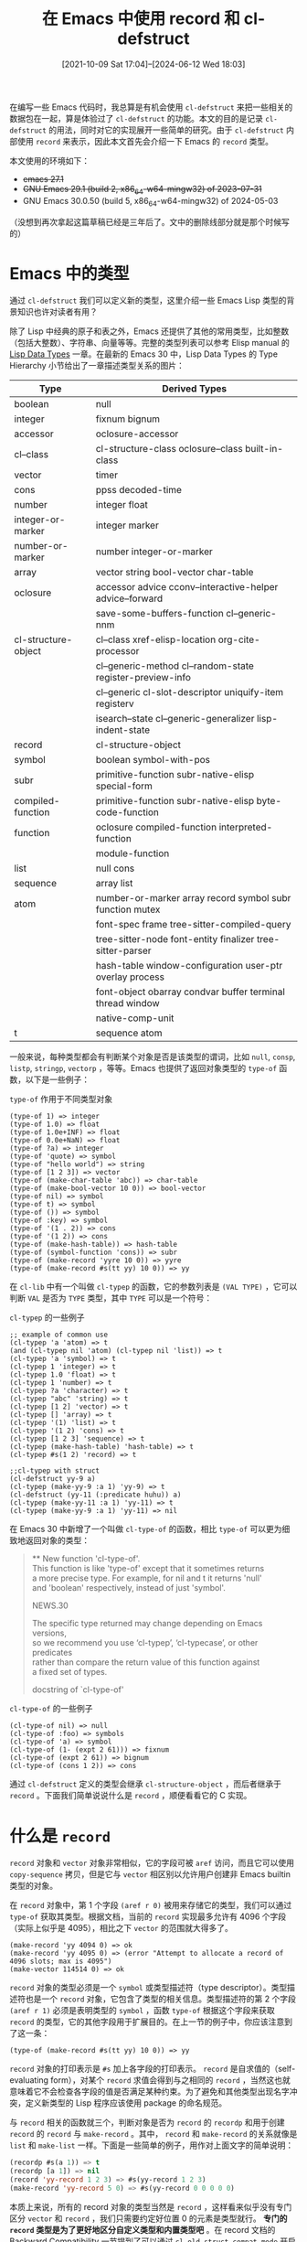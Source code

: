 #+TITLE: 在 Emacs 中使用 record 和 cl-defstruct
#+DATE: [2021-10-09 Sat 17:04]--[2024-06-12 Wed 18:03]
#+FILETAGS: elisp
#+DESCRIPTION: 本文介绍了如何在 emacs 中定义和使用结构，并对其内部实现进行了简单的分析
#+TMP: 0

# [[https://www.pixiv.net/artworks/45875972][file:dev/0.jpg]]

在编写一些 Emacs 代码时，我总算是有机会使用 =cl-defstruct= 来把一些相关的数据包在一起，算是体验过了 =cl-defstruct= 的功能。本文的目的是记录 =cl-defstruct= 的用法，同时对它的实现展开一些简单的研究。由于 =cl-defstruct= 内部使用 =record= 来表示，因此本文首先会介绍一下 Emacs 的 =record= 类型。

本文使用的环境如下：

- +emacs 27.1+
- +GNU Emacs 29.1 (build 2, x86_64-w64-mingw32) of 2023-07-31+
- GNU Emacs 30.0.50 (build 5, x86_64-w64-mingw32) of 2024-05-03

（没想到再次拿起这篇草稿已经是三年后了。文中的删除线部分就是那个时候写的）

* Emacs 中的类型

通过 =cl-defstruct= 我们可以定义新的类型，这里介绍一些 Emacs Lisp 类型的背景知识也许对读者有用？

除了 Lisp 中经典的原子和表之外，Emacs 还提供了其他的常用类型，比如整数（包括大整数）、字符串、向量等等。完整的类型列表可以参考 Elisp manual 的 [[https://www.gnu.org/software/emacs/manual/html_node/elisp/Lisp-Data-Types.html][Lisp Data Types]] 一章。在最新的 Emacs 30 中，Lisp Data Types 的 Type Hierarchy 小节给出了一章描述类型关系的图片：

:elisp_type_hierarchy:
#+attr_html: :class data
| Type                | Derived Types                                             |
|---------------------+-----------------------------------------------------------|
| boolean             | null                                                      |
| integer             | fixnum bignum                                             |
| accessor            | oclosure-accessor                                         |
| cl--class           | cl-structure-class oclosure--class built-in-class         |
| vector              | timer                                                     |
| cons                | ppss decoded-time                                         |
| number              | integer float                                             |
| integer-or-marker   | integer marker                                            |
| number-or-marker    | number integer-or-marker                                  |
| array               | vector string bool-vector char-table                      |
| oclosure            | accessor advice cconv--interactive-helper advice--forward |
|                     | save-some-buffers-function cl--generic-nnm                |
| cl-structure-object | cl--class xref-elisp-location org-cite-processor          |
|                     | cl--generic-method cl--random-state register-preview-info |
|                     | cl--generic cl-slot-descriptor uniquify-item registerv    |
|                     | isearch--state cl--generic-generalizer lisp-indent-state  |
| record              | cl-structure-object                                       |
| symbol              | boolean symbol-with-pos                                   |
| subr                | primitive-function subr-native-elisp special-form         |
| compiled-function   | primitive-function subr-native-elisp byte-code-function   |
| function            | oclosure compiled-function interpreted-function           |
|                     | module-function                                           |
| list                | null cons                                                 |
| sequence            | array list                                                |
| atom                | number-or-marker array record symbol subr function mutex  |
|                     | font-spec frame tree-sitter-compiled-query                |
|                     | tree-sitter-node font-entity finalizer tree-sitter-parser |
|                     | hash-table window-configuration user-ptr overlay process  |
|                     | font-object obarray condvar buffer terminal thread window |
|                     | native-comp-unit                                          |
| t                   | sequence atom                                             |
:end:

[[./1.jpg]]

一般来说，每种类型都会有判断某个对象是否是该类型的谓词，比如 =null=, =consp=, =listp=, =stringp=, =vectorp= ，等等。Emacs 也提供了返回对象类型的 =type-of= 函数，以下是一些例子：

#+caption: =type-of= 作用于不同类型对象
#+begin_src elisp
  (type-of 1) => integer
  (type-of 1.0) => float
  (type-of 1.0e+INF) => float
  (type-of 0.0e+NaN) => float
  (type-of ?a) => integer
  (type-of 'quote) => symbol
  (type-of "hello world") => string
  (type-of [1 2 3]) => vector
  (type-of (make-char-table 'abc)) => char-table
  (type-of (make-bool-vector 10 0)) => bool-vector
  (type-of nil) => symbol
  (type-of t) => symbol
  (type-of ()) => symbol
  (type-of :key) => symbol
  (type-of '(1 . 2)) => cons
  (type-of '(1 2)) => cons
  (type-of (make-hash-table)) => hash-table
  (type-of (symbol-function 'cons)) => subr
  (type-of (make-record 'yyre 10 0)) => yyre
  (type-of (make-record #s(tt yy) 10 0)) => yy
#+end_src

在 =cl-lib= 中有一个叫做 =cl-typep= 的函数，它的参数列表是 =(VAL TYPE)= ，它可以判断 =VAL= 是否为 =TYPE= 类型，其中 =TYPE= 可以是一个符号：

#+caption: =cl-typep= 的一些例子
#+begin_src elisp
  ;; example of common use
  (cl-typep 'a 'atom) => t
  (and (cl-typep nil 'atom) (cl-typep nil 'list)) => t
  (cl-typep 'a 'symbol) => t
  (cl-typep 1 'integer) => t
  (cl-typep 1.0 'float) => t
  (cl-typep 1 'number) => t
  (cl-typep ?a 'character) => t
  (cl-typep "abc" 'string) => t
  (cl-typep [1 2] 'vector) => t
  (cl-typep [] 'array) => t
  (cl-typep '(1) 'list) => t
  (cl-typep '(1 2) 'cons) => t
  (cl-typep [1 2 3] 'sequence) => t
  (cl-typep (make-hash-table) 'hash-table) => t
  (cl-typep #s(1 2) 'record) => t

  ;;cl-typep with struct
  (cl-defstruct yy-9 a)
  (cl-typep (make-yy-9 :a 1) 'yy-9) => t
  (cl-defstruct (yy-11 (:predicate huhu)) a)
  (cl-typep (make-yy-11 :a 1) 'yy-11) => t
  (cl-typep (make-yy-9 :a 1) 'yy-11) => nil
#+end_src

在 Emacs 30 中新增了一个叫做 =cl-type-of= 的函数，相比 =type-of= 可以更为细致地返回对象的类型：

#+begin_quote
 ** New function 'cl-type-of'. \\
This function is like 'type-of' except that it sometimes returns \\
a more precise type.  For example, for nil and t it returns 'null' \\
and 'boolean' respectively, instead of just 'symbol'.

NEWS.30

The specific type returned may change depending on Emacs versions, \\
so we recommend you use ‘cl-typep’, ‘cl-typecase’, or other predicates \\
rather than compare the return value of this function against \\
a fixed set of types.

docstring of `cl-type-of'
#+end_quote

#+caption: =cl-type-of= 的一些例子
#+begin_src elisp
  (cl-type-of nil) => null
  (cl-type-of :foo) => symbols
  (cl-type-of 'a) => symbol
  (cl-type-of (1- (expt 2 61))) => fixnum
  (cl-type-of (expt 2 61)) => bignum
  (cl-type-of (cons 1 2)) => cons
#+end_src

通过 =cl-defstruct= 定义的类型会继承 =cl-structure-object= ，而后者继承于 =record= 。下面我们简单说说什么是 =record= ，顺便看看它的 C 实现。

* 什么是 =record=

=record= 对象和 =vector= 对象非常相似，它的字段可被 =aref= 访问，而且它可以使用 =copy-sequence= 拷贝，但是它与 =vector= 相区别以允许用户创建非 Emacs builtin 类型的对象。

在 =record= 对象中，第 1 个字段 =(aref r 0)= 被用来存储它的类型，我们可以通过 =type-of= 获取其类型。根据文档，当前的 =record= 实现最多允许有 4096 个字段（实际上似乎是 4095），相比之下 =vector= 的范围就大得多了。

#+begin_src elisp
  (make-record 'yy 4094 0) => ok
  (make-record 'yy 4095 0) => (error "Attempt to allocate a record of 4096 slots; max is 4095")
  (make-vector 114514 0) => ok
#+end_src

=record= 对象的类型必须是一个 =symbol= 或类型描述符（type descriptor）。类型描述符也是一个 =record= 对象，它包含了类型的相关信息。类型描述符的第 2 个字段 =(aref r 1)= 必须是表明类型的 =symbol= ，函数 =type-of= 根据这个字段来获取 =record= 的类型，它的其他字段用于扩展目的。在上一节的例子中，你应该注意到了这一条：

#+begin_src elisp
  (type-of (make-record #s(tt yy) 10 0)) => yy
#+end_src

=record= 对象的打印表示是 =#s= 加上各字段的打印表示。 =record= 是自求值的（self-evaluating form），对某个 =record= 求值会得到与之相同的 =record= ，当然这也就意味着它不会检查各字段的值是否满足某种约束。为了避免和其他类型出现名字冲突，定义新类型的 Lisp 程序应该使用 package 的命名规范。

与 =record= 相关的函数就三个，判断对象是否为 =record= 的 =recordp= 和用于创建 =record= 的 =record= 与 =make-record= 。其中， =record= 和 =make-record= 的关系就像是 =list= 和 =make-list= 一样。下面是一些简单的例子，用作对上面文字的简单说明：

#+BEGIN_SRC emacs-lisp
(recordp #s(a 1)) => t
(recordp [a 1]) => nil
(record 'yy-record 1 2 3) => #s(yy-record 1 2 3)
(make-record 'yy-record 5 0) => #s(yy-record 0 0 0 0 0)
#+END_SRC

本质上来说，所有的 record 对象的类型当然是 =record= ，这样看来似乎没有专门区分 =vector= 和 =record= ，我们只需要约定好位置 0 的元素是类型就行。 *专门的 =record= 类型是为了更好地区分自定义类型和内置类型吧* 。在 record 文档的 Backward Compatibility 一节提到了可以通过 =cl-old-struct-compat-mode= 开启一种兼容模式，这也说明之前的 =cl-defstruct= 使用的内部数据结构可能就是 =vector= 。

** =record= 的 C 实现

如果你熟悉 Emacs 源代码中的 lisp.h 的话，你应该会知道 Emacs Lisp 底层就这几种类型（以及 lisp.h 中的 =Lisp_Type= 枚举类型定义）：

#+begin_src c
  /* Lisp_Object tagging scheme:
	  Tag location
     Upper bits  Lower bits  Type        Payload
     000.......  .......000  symbol      offset from lispsym to struct Lisp_Symbol
     001.......  .......001  unused
     01........  ........10  fixnum      signed integer of FIXNUM_BITS
     110.......  .......011  cons        pointer to struct Lisp_Cons
     100.......  .......100  string      pointer to struct Lisp_String
     101.......  .......101  vectorlike  pointer to union vectorlike_header
     111.......  .......111  float       pointer to struct Lisp_Float  */
#+end_src

=record= 类型自然属于其中的 =vectorlike= ， =make-record= 的定义也可以佐证这一点：

#+begin_src c
  // alloc.c
  DEFUN ("make-record", Fmake_record, Smake_record, 3, 3, 0,
	 doc: /* Create a new record.
  TYPE is its type as returned by `type-of'; it should be either a
  symbol or a type descriptor.  SLOTS is the number of non-type slots,
  each initialized to INIT.  */)
    (Lisp_Object type, Lisp_Object slots, Lisp_Object init)
  {
    CHECK_FIXNAT (slots);
    EMACS_INT size = XFIXNAT (slots) + 1;
    struct Lisp_Vector *p = allocate_record (size);
    p->contents[0] = type;
    for (ptrdiff_t i = 1; i < size; i++)
      p->contents[i] = init;
    return make_lisp_ptr (p, Lisp_Vectorlike);
  }
#+end_src

在调用 =allocate_record= 为 =record= 分配对象时，如果大小超过了 =PSEUDOVECTOR_SIZE_MASK= 就会出现 =error= ，而 =PSEUDOVECTOR_SIZE_MASK= 的值是 4095。在调用的最后，它通过 =XSETPVECTYPE= 设置向量类型为 =PVEC_RECORD= ：（其他的向量类型可以参考 lisp.h 中的 =pvec_type= 枚举类型）

#+begin_src c
  // lisp.h enum More_Lisp_Bits
  PSEUDOVECTOR_SIZE_BITS = 12;
  PSEUDOVECTOR_SIZE_MASK = (1 << PSEUDOVECTOR_SIZE_BITS) - 1;

  // alloc.c
  static struct Lisp_Vector *
  allocate_record (EMACS_INT count)
  {
    if (count > PSEUDOVECTOR_SIZE_MASK)
      error ("Attempt to allocate a record of %"pI"d slots; max is %d",
	     count, PSEUDOVECTOR_SIZE_MASK);
    struct Lisp_Vector *p = allocate_vectorlike (count, false);
    p->header.size = count;
    XSETPVECTYPE (p, PVEC_RECORD);
    return p;
  }
#+end_src

=record= 和 =recordp= 的定义如下，我觉得没必要做过多解释了：

#+begin_src c
  DEFUN ("record", Frecord, Srecord, 1, MANY, 0,
	 doc: /* Create a new record.
  TYPE is its type as returned by `type-of'; it should be either a
  symbol or a type descriptor.  SLOTS is used to initialize the record
  slots with shallow copies of the arguments.
  usage: (record TYPE &rest SLOTS) */)
    (ptrdiff_t nargs, Lisp_Object *args)
  {
    struct Lisp_Vector *p = allocate_record (nargs);
    memcpy (p->contents, args, nargs * sizeof *args);
    return make_lisp_ptr (p, Lisp_Vectorlike);
  }

  DEFUN ("recordp", Frecordp, Srecordp, 1, 1, 0,
	 doc: /* Return t if OBJECT is a record.  */)
    (Lisp_Object object)
  {
    if (RECORDP (object))
      return Qt;
    return Qnil;
  }

  INLINE bool
  RECORDP (Lisp_Object a)
  {
    return PSEUDOVECTORP (a, PVEC_RECORD);
  }
#+end_src

* 如何使用 =cl-defstruct=

（在 r6rs 中有一个叫做 =define-record-type= 的宏（或者说 syntax extension）和 =cl-defstruct= 很像，它大概也是受到了 CL 的影响。 =define-record-type= 最早出现在 SRFI9[fn::https://srfi.schemers.org/srfi-9/]中。）

某种意义上来说， =cl-defstruct= 就是不带类型的 C 结构，比如我们可以使用以下代码来定义一个三维向量结构：

#+begin_src elisp
  (cl-defstruct yy-vec3 x y z)
#+end_src

在对以上代码求值后， =cl-defstruct= 会为我们生成构造函数，拷贝函数，谓词和 getter/setter（通过 =setf= ）。就 =yy-vec3= 这个 =struct= 来说，我们可以得到以下函数：

- =(make-yy-vec3 &key x y z)= ，返回一个类型为 =yy-vec3= 的 =record= 对象
- =(copy-yy-vec3 arg)= ，返回一个 =yy-vec3= 对象的副本，使用 =copy-sequence=
- =(yy-vec3-p cl-x)= ，判断参数是否为类型为 =yy-vec3= 的对象
- =(yy-vec3-[xyz] cl-x)=, =yy-vec3= 的 3 个 getter 函数
- =(setf (yy-vec3-[xyz] var) val)= ，自动生成的 =setf= =gv-setter=

对于这个结构，以下代码使用了上面自动生成的函数：

#+begin_src elisp
  (defun yy-vec (x y z)
    (make-yy-vec3 :x x :y y :z z))

  (defun yy-dot (v1 v2)
    (let ((x1 (yy-vec3-x v1)) (x2 (yy-vec3-x v2))
	  (y1 (yy-vec3-y v1)) (y2 (yy-vec3-y v2))
	  (z1 (yy-vec3-z v1)) (z2 (yy-vec3-z v2)))
      (+ (* x1 x2) (* y1 y2) (* z1 z2))))

  (defun yy-scale-inplace (v1 s)
    (setf (yy-vec3-x v1) (* s (yy-vec3-x v1)))
    (setf (yy-vec3-y v1) (* s (yy-vec3-y v1)))
    (setf (yy-vec3-z v1) (* s (yy-vec3-z v1))))
#+end_src

考虑到包里面的所有函数都被建议使用包名作为前缀， =cl-defstruct= 生成的函数也不能例外，我们可以通过 =:constructor= 来指定构造函数名；如果成员中有一个名字为 =p= 就与谓词名冲突了，我们可以通过 =:predicate= 指定谓词的名字；如果不想让 =getter= 函数使用包名加上 =-= 作为前缀，我们可以通过 =:conc-name= 来指定 =getter= 的前缀名；如果我们不想使用默认的 =copy-{name}= 作为拷贝函数，可以通过 =:copier= 指定一个名字，或者指定 =nil= 表示不生成拷贝函数：

#+begin_src elisp
  (cl-defstruct (yy-vec3 (:conc-name yy-vec3--)
			 (:constructor yy-vec3--make)
			 (:predicate yy-vec3p)
			 (:copier nil))
    x y z)
#+end_src

除了能够为整个结构指定属性，结构中的每个字段也可以指定一些属性，这包括：

- =:read-only= ，字段是否只读，若为非 =nil= 值则不为该字段生成 =setf= 的 =gv-setter=
- =:documentation= ，为字段指定 docstring
- =:type= ，指定字段的类型，但没有实际作用，只会显示在文档中

如果要指定这些属性，那我们也需要为各字段提供一个默认值：

#+begin_src elisp
  (cl-defstruct (yy-vec3 (:conc-name yy-vec3--)
			 (:constructor yy-vec3--make)
			 (:predicate yy-vec3p))
    (x 0.0 :type number :documentation "x value of vector")
    (y 0.0 :type number :documentation "y value of vector")
    (z 0.0 :type number :documentation "z value of vector"))
#+end_src

通过上面的代码，我们可以在 =C-h o yy-vec3= 中看到这样的文档：

[[./2.png]]

就日常使用来说，上面就是我们需要用到的所有东西了，不过如果你读过 =cl-defstruct= 的相关文档的话你会注意到还有许多字段没有提到。当然，本文还是会继续介绍下去，虽然实际使用中可能一点也用不上（笑）。

最后，读者可以试试以下代码，应该会陷入一个可通过 =C-g= 退出的死循环：

#+begin_src elisp
(cl-defstruct yy-test p)
#+end_src

** 结构的可用选项

以下内容来自 cl-lib 文档的 [[https://www.gnu.org/software/emacs/manual/html_node/cl/Structures.html][Structures]] 一章。

*** =:conc-name=

=:conc-name= 可以用来指定字段访问函数的前缀名，它是一个 =symbol= 。默认的前缀名是结构的名字加上一个 hyphen =-= 。如果指定这个选项为 =nil= ，那么访问函数的名字就是字段名，这样很容易造成名字冲突。

#+caption: 分别指定不同于结构名的前缀，和指定空前缀
#+BEGIN_SRC emacs-lisp
(cl-defstruct (y0 (:conc-name yn-)) a b c)
(yn-a (make-y0 :a 1)) => 1

(cl-defstruct (y1 (:conc-name nil)) y1-a y1-b y1-c)
(y1-a (make-y1 :y1-a 1)) => 1
#+END_SRC

虽然关键字的 =value cell= 总是指向它自己，但它的 =function cell= 可以为其他的值，因此在 =:conc-name= 中指定关键字也是可以的：

#+begin_src elisp
  (cl-defstruct (y2 (:conc-name :hello-)) a b c)
  (:hello-a (make-y2 :a 1)) => 1

  (symbol-function :hello-a) =>
  (lambda (cl-x)
    "Access slot \"a\" of `y2' struct CL-X."
    (progn (or (progn (and (memq (type-of cl-x) cl-struct-y2-tags) t))
	       (signal 'wrong-type-argument (list 'y2 cl-x)))
	   (aref cl-x 1)))
#+end_src

*** =:constructor=

=:constructor= 用来指定构造函数的名字，它可以多次使用来指定不同的构造函数。它有两种用法：

- 简单的就是 =(:constructor new-name)= ，可以使用 =new-name= 而不是 =make-{structname}= 来作为构造函数名。如果指定 =nil= ，那就不生成默认的构造函数。如果有多个简单形式的 =:constructor= ，则取最后一个来作为构造函数名：
  #+caption: 通过简单参数指定一个或多个构造函数名
  #+begin_src elisp
    (cl-defstruct (y3 (:constructor y3-make)) a b c)
    (y3-make :a 1) => #s(y3 1 nil nil)
    (make-y3 :a 1) => Debugger entered--Lisp error: (void-function make-y3)

    (cl-defstruct (y4 (:constructor y4-make)
		      (:constructor y4-ekam))
      a b)
    (y4-ekam :a 1) => #s(y4 1 nil)
    (y4-make :a 1) => Debugger entered--Lisp error: (void-function y4-make)
  #+end_src

  （可见在这种情况下，只要指定了 =:constructor= 就不会生成默认构造函数）

- 更复杂的用法则是指定构造名和相应的参数表。参数表是 CL 风格的，可用 =&optional=, =&rest=, =&key= 和 =&aux= ，参数表中与字段名字对应的参数的值会赋给对象对应的字段。若字段名没有出现在参数表中，它在对象中的值就是指定的默认值或 =nil= 。若对应于某字段的 =&optional= 或 =&key= 参数被忽略了，字段值就是 =&optional= 或 =&key= 的默认值或字段默认值：

  #+caption: 不同的构造参数列表
  #+begin_src elisp
    (cl-defstruct (y5 (:constructor y5-c1 (a b c))
		      (:constructor y5-c2 (&key a b c))
		      (:constructor y5-c3 (x y z &aux (a x) (b y) (c z)))
		      (:constructor y5-c4 (a &optional (b (+ a 1)) (c 0)))
		      (:constructor y5-c5 (b a &rest c0 &aux (c (car c0)))))
      a b c)

    (make-y5 :a 1 :b 2)    => #s(y5 1 2 nil)
    (y5-c1 1 2 3)          => #s(y5 1 2 3)
    (y5-c2 :a 1 :b 2 :c 3) => #s(y5 1 2 3)
    (y5-c3 1 2 3)          => #s(y5 1 2 3)
    (y5-c4 1)              => #s(y5 1 2 0)
    (y5-c4 1 0)            => #s(y5 1 0 0)
    (y5-c4 1 3 3)          => #s(y5 1 3 3)
    (y5-c5 1 2)            => #s(y5 2 1 nil)
    (y5-c5 1 2 3 4)        => #s(y5 2 1 3)
  #+END_SRC

在上面的例子中你应该注意到了，指定复杂构造名不会取消掉默认的构造名 =make-{name}= ，此时我们需要显式指定 =(:constructor nil)= ：

#+begin_src elisp
  (cl-defstruct (y6 (:constructor nil)
		    (:constructor y6-c0 (x y z)))
    x y z)

  (make-y6 :x 1) => Debugger entered--Lisp error: (void-function make-y6)
  (y6-c0 1 2 3)  => #s(y6 1 2 3)
#+end_src

*** =:copier=

使用 =:copier= 可以为结构指定一个浅拷贝函数名来替换掉默认的 =copy-{name}= ，它们实际上都是 =copy-sequence= 。若指定 =nil= 则不生成默认拷贝函数：

#+caption: 分别指定 =:copier= 为另一名字和 =nil=
#+begin_src elisp
  (cl-defstruct (y7 (:copier y7-copy))
    a b)

  (y7-copy (make-y7 :a 1))   => #s(y7 1 nil)
  (copy-y7 (make-y7 :a 1))   => Debugger entered--Lisp error: (void-function copy-y7)
  (symbol-function 'y7-copy) => copy-sequence

  (cl-defstruct (y8 (:copier nil))
    a)

  (symbol-function 'copy-y8) => nil
#+end_src

*** =:predicate=

使用 =:predicate= 可为结构的谓词指定一个名字，它会替换掉默认的 ={name}-p= 。如果指定 =:predicate= 为 =nil= 则不会生成谓词：

#+caption: 指定 =:predicate= 为某一符号，与指定为 =nil=
#+begin_src elisp
  (cl-defstruct (y9 (:predicate y9p))
    a b)
  (y9p (make-y9 :a 1))          => t
  (cl-typep (make-y9 :a 1) 'y9) => t

  (cl-defstruct (y10 (:predicate nil))
    a b)
  (symbol-function 'y10-p)        => nil
  (cl-typep (make-y10 :a 1) 'y10) => t
#+end_src

+至于 =cl-typep= 是否修改过以支持非默认名字的谓词，我们可以通过观察源代码或检索 commit 历史来了解。文档的更新速度是慢于代码更新速度的，我怀疑部分文档还停留在没有使用 record 作为内部表示的时候。+

虽然文档中提到了 =cl-typep= 仅在结构的默认谓词 ={name}-p= 存在的情况下才能正常工作，因为它只会查找 ={name}-p= 并使用它来判定。但从上面的例子来看，即使取消掉了默认的谓词， =cl-typep= 也能正常工作。这是因为文档过时了（Emacs 29.2 的文档还是过时的），现在即使指定 =:predicate= 为 =nil= ， =cl-defstruct= 也会为我们生成默认的谓词，并添加到类型符号的 =plist= 中。这来自十年前的一条 commit：

- [[https://github.com/emacs-mirror/emacs/commit/864d69a119e50eaabb80076bf13e3a5b0c8815cd][* lisp/emacs-lisp/cl-macs.el (cl-defstruct): Define an internal predicate]]

根据实现来看，谓词函数会被添加到类型符号的 =cl-deftype-satisfies= 属性中：

#+begin_src elisp
  (get 'y9 'cl-deftype-satisfies)  => y9p
  (get 'y10 'cl-deftype-satisfies) => cl--struct-y10-p
#+end_src

=cl-typep= 使用以下代码来获取可能的谓词，并判断对象是否属于该类型：

#+begin_src elisp
  ((and (pred symbolp) type (guard (get type 'cl-deftype-satisfies)))
   (inline-quote (funcall #',(get type 'cl-deftype-satisfies) ,val)))
  ...
#+end_src

*** =:include=

=:include= 提供了一种非常受限的类似 C++ 风格的继承功能，它接受一个结构名作为父结构，生成的结构会继承父结构的所有字段，可以视为父结构的一种“特化”。父结构的谓词和访问函数可以接受子结构作为参数，但是反过来则不行，以下例子直接来自文档：

#+caption: “父类” =person= 和“子类” =astronaut=
#+begin_src elisp
  (cl-defstruct person first-name (age 0) sex)
  ⇒ person
  (cl-defstruct (astronaut (:include person (age 45)))
    helmet-size
    (favorite-beverage 'tang))
  ⇒ astronaut

  (setq joe (make-person :first-name "Joe"))
  ⇒ #s(person "Joe" 0 nil)
  (setq buzz (make-astronaut :first-name "Buzz"))
  ⇒ #s(astronaut "Buzz" 45 nil nil tang)

  (list (person-p joe) (person-p buzz))
  ⇒ (t t)
  (list (astronaut-p joe) (astronaut-p buzz))
  ⇒ (nil t)

  (person-first-name buzz)
  ⇒ "Buzz"
  (astronaut-first-name joe)
  ⇒ Debugger entered--Lisp error:
  (wrong-type-argument astronaut #s(person :first-name "Joe" :age 0 :sex nil))
#+end_src

如果 =:include= 中结构名后面还有参数，那么它会替换掉原结构中同名字段的一些属性，比如默认值和文档属性，上面例子中宇航员的年龄体现了这一点。

从这种“继承”方式上来看， =cl-defstruct= 应该只允许“单继承”，事实也确实如此：

#+BEGIN_SRC emacs-lisp
  (cl-defstruct y11 a)
  (cl-defstruct y12 b)
  (cl-defstruct (y13 (:include y11) (:include y12))) =>
  Debugger entered--Lisp error: (error "Can’t :include more than once")
#+END_SRC

*** =:noinline=

关于这个选项，文档中只有短短一句话：如果指定了 =:noinline= ，那么结构的函数不会是内联（inline）的。这也说明一般情况下生成的函数是内联函数。从实现来看，如果指定 =:noinline= 的话，用来定义函数的将是 =cl-defsubst= ，它会为函数生成 =compiler macro= 。下面是一个简单的例子：

#+caption: =:noinline= 与 =compiler macro=
#+begin_src elisp
  (cl-defstruct y14 a b)
  (cl-defstruct (y15 :noinline) a b)
  (symbol-plist 'y14-a) =>
  (compiler-macro y14-a--cmacro side-effect-free t)
  (symbol-plist 'y15-a) =>
  (side-effect-free t)
#+end_src

*** =:print-function=

在 Common Lisp 中，这个选项可以用来指定用来打印该类型对象的函数。但 Emacs Lisp 没有提供能够 hook Lisp printer 的方法，因此这个选项在 =cl-defstruct= 中会被直接忽略。

*** =:type= 和 =:named=

除了默认使用的 =record= 作为底层表示外， =cl-defstruct= 还允许我们使用 =:type= 指定 =list= 或 =vector= 来使用列表和向量：

#+caption: 类型为 =list= 和 =vector= 的结构
#+begin_src elisp
  (cl-defstruct (y16 (:type list)) a b)
  (make-y16 :a 1 :b 2) => (1 2)
  (cl-defstruct (y17 (:type vector)) a b)
  (make-y17 :a 1 :b 2) => [1 2]
#+end_src

=record= 和 =vector= 在创建时比 =list= 需要更多时间，但它们的访问性能更好， =list= 则是反过来，创建速度更快，但访问位置偏后的字段用的时间会长的多。

很明显地，这些生成的对象就是普通的列表和向量，此时 =cl-defstruct= 并不会为我们生成谓词（即使我们指定了谓词的名字）：

#+begin_src elisp
  (symbol-function 'y16-p) => nil
  (symbol-function 'y17-p) => nil

  (cl-defstruct (y18 (:type vector) (:predicate y18p)) a b)
  (symbol-function 'y18p) => nil
#+end_src

如果我们在使用 =:type= 时同时使用 =:named= ，那么结构的开头会加上一个标识类型，此时 =cl-defstruct= 就会为我们生成谓词了。这也是 =:named= 唯一有用的时候：和 =:type= 联用：

#+caption: 同时带有 =:type= 和 =:named= 的结构
#+begin_src elisp
  (cl-defstruct (y18 (:type list) :named) a b)
  (cl-defstruct (y19 (:type vector) :named) a b)

  (make-y18 :a 1) => (y18 1 nil)
  (make-y19 :a 1) => [y19 1 nil]
  (y18-p '(y18 1 2)) => t
  (y18-p '(y18))     => t
  (y19-p [y19 1 2])  => t
  (y19-p [y19 1])    => nil
  (y19-p '(y19 1 2)) => nil
#+end_src

可见对于 =:type= 为 =vector= 的结构，除了判断类型标头外还会检查向量的长度。

*** =:initial-offset=

使用 =:initial-offset= 可以指定在结构的前面要留空的数量，因此它必须是一个非负整数值。对于 =record= ， =:initial-offset= 指定了第一个字段到类型标记之间的空字段数量；对于带有 =:named= 的 =vector= 或 =list= 来说则是指定类型标记之前的留空数量；对于无名 =vector= 和 =list= 则是第一个字段之前的留空数量：

#+caption: 不同底层表示的 =:initial-offset= 效果
#+begin_src elisp
  (cl-defstruct (y20 (:initial-offset 1)) a b)
  (cl-defstruct (y21 (:type vector) :named (:initial-offset 1)) a b)
  (cl-defstruct (y22 (:type vector) (:initial-offset 1)) a b)
  (make-y20 :a 1 :b 2) => #s(y20 nil 1 2)
  (make-y21 :a 1 :b 2) => [nil y21 1 2]
  (make-y22 :a 1 :b 2) => [nil 1 2]
#+end_src

如果 =:include= 了其他结构，那么该关键字指定的是在父结构最后一个字段到本结构第一个字段间的留空数量：

#+caption: 带有 =:include= 时的 =:initial-offset= 效果
#+BEGIN_SRC emacs-lisp
(cl-defstruct (y23 (:include y20) (:initial-offset 2)) c)
(make-y23 :a 1 :b 2 :c 3) => #s(y23 nil 1 2 nil nil 3)
(cl-defstruct (y24 (:include y21) (:initial-offset 2)) c)
(make-y24 :a 1 :b 2 :c 3) => [nil y24 1 2 nil nil 3]
(cl-defstruct (y25 (:include y22) (:initial-offset 2)) c)
(make-y25 :a 1 :b 2 :c 3) => [nil 1 2 nil nil 3]
#+END_SRC

+另外一个问题和 =:include= 有关，那就是子结构是否会继承父结构的类型。+

从上面的例子也可以看出 =:include= 会“继承”父结构的表示类型和 =:named= 属性。

** 一些相关的函数

这是文档中列出的 4 个函数，这里简单抄了下来。

*** =cl-struct-sequence-type=

=(cl-struct-sequence-type STRUCT-TYPE)= 返回某结构类型的内部表示方式，返回值是可以是 =nil= ， =vector= 或 =list= ，为 =nil= 则表示使用的是 =record= ：

#+BEGIN_SRC emacs-lisp
(cl-defstruct yy26 a)
(cl-struct-sequence-type 'yy26) => nil
(cl-defstruct (yy27 (:type vector)) a)
(cl-struct-sequence-type 'yy27) => vector
(cl-defstruct (yy28 (:type list)) a)
(cl-struct-sequence-type 'yy28) => list
#+END_SRC

+=cl-struct-sequence-type= 根据文档来说应该返回 record，list 或 vector，但是当接受类型为 record 的结构名时却返回 nil。这也需要阅读代码来找到原因。+

此处的文档也过时了，文档中说的是当参数 =STRUCT-TYPE= 不是结构时返回 =nil= ，但实际上会直接报错：

#+begin_src elisp
  (cl-struct-sequence-type nil) =>
  Debugger entered--Lisp error: (error "nil is not a struct name")
#+end_src

*** =cl-struct-slot-info=

=(cl-struct-slot-info STRUCT-TYPE)= 返回结构类型对应的字段描述符组成的表，表中元素的格式是 =(name . opts)= ， =name= 是字段名， =opts= 是在 =cl-defstruct= 中指定的选项：

#+BEGIN_SRC emacs-lisp
  (cl-defstruct yy29
    (a 0 :documentation "hhh")
    (b nil)
    (c 1 :read-only t :documentation "123"))
  (cl-struct-slot-info 'yy29) =>
  ((cl-tag-slot)
   (a 0 :documentation "hhh")
   (b nil)
   (c 1 :read-only t :documentation "123"))
#+END_SRC

*** =cl-struct-slot-offset=

=(cl-struct-slot-offset STRUCT-TYPE SLOT-NAME)= ，返回 =SLOT-NAME= 对应的字段偏移量：

#+BEGIN_SRC emacs-lisp
  (cl-defstruct yy30 a b c)
  (mapcar (lambda (x) (cl-struct-slot-offset 'yy30 x)) '(a b c)) => (1 2 3)
  (cl-defstruct (yy31 (:initial-offset 3)) a b c)
  (mapcar (lambda (x) (cl-struct-slot-offset 'yy31 x)) '(a b c)) => (4 5 6)
  (cl-defstruct (yy32 (:type vector)) a b c)
  (mapcar (lambda (x) (cl-struct-slot-offset 'yy32 x)) '(a b c)) => (0 1 2)
#+END_SRC

*** =cl-struct-slot-value=
=(cl-struct-slot-value STRUCT-TYPE SLOT-NAME INST)= ，返回 =SLOT-NAME= 对应字段在 =INST= 对象中的值：

#+BEGIN_SRC emacs-lisp
  (cl-defstruct yy33 a b c)
  (let ((o (make-yy33 :a 1 :b 2 :c 3)))
    (mapcar (lambda (name) (cl-struct-slot-value 'yy33 name o)) '(a b c)))
  => (1 2 3)
#+END_SRC

* =cl-defstruct= 的一些实现细节

=cl-defstruct= 的定义位于 cl-macs.el 中，大约有 300 行。这一小节中我会介绍一些实现细节，算是对上一节的补充说明。

** 内部表示其实有 4 种

在 =cl-defstruct= 中，有着这样一段注释：

#+begin_src elisp
  ;; There are 4 types of structs:
  ;; - `vector' type: means we should use a vector, which can come
  ;;   with or without a tag `name', which is usually in slot 0
  ;;   but obeys :initial-offset.
  ;; - `list' type: same as `vector' but using lists.
  ;; - `record' type: means we should use a record, which necessarily
  ;;   comes tagged in slot 0.  Currently we'll use the `name' as
  ;;   the tag, but we may want to change it so that the class object
  ;;   is used as the tag.
  ;; - nil type: this is the "pre-record default", which uses a vector
  ;;   with a tag in slot 0 which is a symbol of the form
  ;;   `cl-struct-NAME'.  We need to still support this for backward
  ;;   compatibility with old .elc files.
#+end_src

可见除了 =vector=, =list= 和 =record= ，还有一种 =nil= 类型。不过我们并不能通过指定 =:type= 为 =nil= 来创建它：

#+begin_src elisp
  (cl-defstruct (yy34 (:type nil)) a b c) =>
  Debugger entered--Lisp error: (error "Invalid :type specifier: nil")
#+end_src

在 =cl-defstruct= 内部调用的 =cl-struct-define= 是这样处理 =nil= 类型的：

#+begin_src elisp
  ;; cl-preloaded.el => cl-struct-define
  (unless type
      ;; Legacy defstruct, using tagged vectors.  Enable backward compatibility.
      (with-suppressed-warnings ((obsolete cl-old-struct-compat-mode))
	(message "cl-old-struct-compat-mode is obsolete!")
	(cl-old-struct-compat-mode 1)))
#+end_src

现在，除非手动调用 =cl-struct-define= 并指定类型参数为 =nil= ， =cl-old-struct-compat-mode= 应该是不会被再触发了。注释中也提到保留这种类型是为了保持对旧字节码的兼容性。

** =cl-defstruct= 与 =eieio=

在处理 =:include= 参数的部分，我看到了这样的注释：

#+begin_src elisp
  ;; FIXME: Actually, we can include more than once as long as
  ;; we include EIEIO classes rather than cl-structs!
#+end_src

也许之后真的会在 =cl-defstruct= 中实现基于 =eieio= 的“多继承”功能吧（笑）。

** 访问函数的调用参数数量检查

在函数使用某个结构的访问函数时，如果你不慎写错了参数数量，在对 =defun= 或类似表达式求值时，你会在 =*Message*= 看到类似这样的输出：

#+begin_src elisp
  (cl-defstruct yy34 a b c)
  (defun my-test (y34) (yy34-a))
#+end_src

#+begin_src text
  Warning: Optimization failure for yy33-a: Handler: yy33-a--cmacro
  (wrong-number-of-arguments #[(_cl-whole-arg cl-x) ((cl-block yy33-a--cmacro
  (cl--defsubst-expand '(cl-x) '(cl-block yy33-a (progn (or (yy33-p cl-x)
  (signal 'wrong-type-argument (list 'yy33 cl-x))) (aref cl-x 1))) nil nil nil cl-x))) (t)
  nil "compiler-macro for `yy33-a'."] 3)
#+end_src

这是因为 =cl-defstruct= 在帮我们生成一些函数时会使用 =cl-defsubst= 来进行“内联”，实际上就是为这些函数添加 =compiler macro= ，而在对表达式求值时表达式首先会被通过 =macroexpand-all= 展开，因此 =compiler macro= 的宏展开错误就会出现在求值时。

如果在 =cl-defstruct= 中指定 =:noinline= 就不会有参数错误警告了：

#+begin_src elisp
  (cl-defstruct (yy35 :noinline) a b c)
  (defun my-test (y35) (yy35-a a b))
#+end_src

** =p= 字段与死循环

在本文的 [[如何使用 =cl-defstruct=][如何使用 =cl-defstruct=]] 一节我提到过一个死循环：

#+begin_src elisp
  (cl-defstruct yy-test p)

  Error during redisplay: (clear-minibuffer-message) signaled (error "Lisp nesting exceeds ‘max-lisp-eval-depth’")
  Warning: Optimization failure for yy-test-p: Handler: yy-test-p--cmacro
  (excessive-lisp-nesting 1601)
  ...
#+end_src

这段代码出现问题的原因很简单， =cl-defstruct= 生成的成员访问函数会与生成的谓词函数名发生冲突，但这段代码为什么不直接报错呢？这可能需要一些分析。如果我们简化一下， =cl-defstruct= 的展开式可以是这样的：

#+begin_src elisp
(progn
  (cl-defsubst my-test-p (cl-x)
    (and (vectorp cl-x)
	 (eq (aref cl-x 0) 'yy)))
  (cl-defsubst my-test-p (cl-x)
    (if (not (my-test-p cl-x))
	(error "wrong!")
      (aref cl-x 1))))
#+end_src

实际上没有谓词的定义，上面的第二个 =cl-defsubst= 也会报错，我们可以进一步简化得到：

#+begin_src elisp
  (cl-defsubst my-test-loop (cl-x)
    (my-test-loop cl-x))
#+end_src

这个简单的死循环定义在定义求值阶段就会陷入死循环，还真有意思。死循环自然是因为自指，由于在 =cl-defsubst= 中 =compiler macro= 的定义求值早于 =cl-defun= 的求值，因此在对 =cl-defun= 部分展开求值时又会进行 =compiler macro= 展开，而展开的结果又是自己，因此就是死循环了。这样一来 =cl-defsubst= 中不能出现自调用，因此也就不允许递归。

如果我们指定 =:noinline= 的话就不会出现这个错误，只不过此时的 ={name}-p= 只是访问函数了，而且由于存在自指，运行时还是会死循环：

#+begin_src elisp
  (cl-defstruct (yy36 :noinline) p)
  (symbol-function 'yy36-p) =>
  ;; Emacs 30 closure style
  #[(cl-x) ((progn
	      (or (yy36-p cl-x)
		  (signal 'wrong-type-argument (list 'yy36 cl-x)))
	      (aref cl-x 1)))
    (cl-struct-yy36-tags t) nil
  "Access slot \"p\" of `yy36' struct CL-X."]
  (yy36-p (make-yy36 :p 1)) => infinty loop
#+end_src

* 后记

三年前我就开始写这篇文章了，不过这么久也没写完，一方面是当时对 Elisp 不熟悉，另一方便是很少有需要用到 =cl-defstruct= 的地方。我在重构博客时重写了构建工具部分，这一次对结构的使用算是补足了我在 =cl-defstruct= 上的经验，因此本文也就是水到渠成了。

# | [[https://www.pixiv.net/artworks/87480848][file:dev/p1.jpg]] | [[https://www.pixiv.net/artworks/80283145][file:dev/p3.jpg]] |

# [[https://www.pixiv.net/artworks/80695979][file:dev/p2.jpg]]

